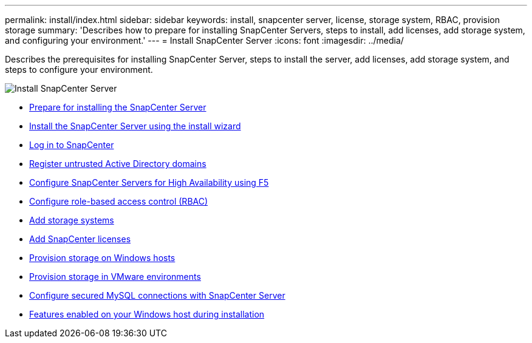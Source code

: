 ---
permalink: install/index.html
sidebar: sidebar
keywords: install, snapcenter server, license, storage system, RBAC, provision storage
summary: 'Describes how to prepare for installing SnapCenter Servers, steps to install, add licenses, add storage system, and configuring your environment.'
---
= Install SnapCenter Server
:icons: font
:imagesdir: ../media/

[.lead]
Describes the prerequisites for installing SnapCenter Server, steps to install the server, add licenses, add storage system, and steps to configure your environment.

image::../media/install_snapcenter_server.png[Install SnapCenter Server]

* xref:concept_prepare_for_installing_the_snapcenter_server.adoc[Prepare for installing the SnapCenter Server]
* xref:task_install_the_snapcenter_server_using_the_install_wizard.adoc[Install the SnapCenter Server using the install wizard]
* xref:task_log_in_to_snapcenter.adoc[Log in to SnapCenter]
* xref:task_register_untrusted_active_directory_domains.adoc[Register untrusted Active Directory domains]
* xref:concept_configure_snapcenter_servers_for_high_availabiity_using_f5.adoc[Configure SnapCenter Servers for High Availability using F5]
* xref:concept_configure_role_based_access_control_rbac.adoc[Configure role-based access control (RBAC)]
* xref:task_add_storage_systems.adoc[Add storage systems]
* xref:task_add_snapcenter_licenses.adoc[Add SnapCenter licenses]
* xref:concept_provision_storage_on_windows_hosts.adoc[Provision storage on Windows hosts]
* xref:concept_provision_storage_in_vmware_environments.adoc[Provision storage in VMware environments]
* xref:concept_configure_secured_mysql_connections_with_snapcenter_server.adoc[Configure secured MySQL connections with SnapCenter Server]
* xref:reference_features_enabled_on_your_windows_host_during_installation.adoc[Features enabled on your Windows host during installation]
